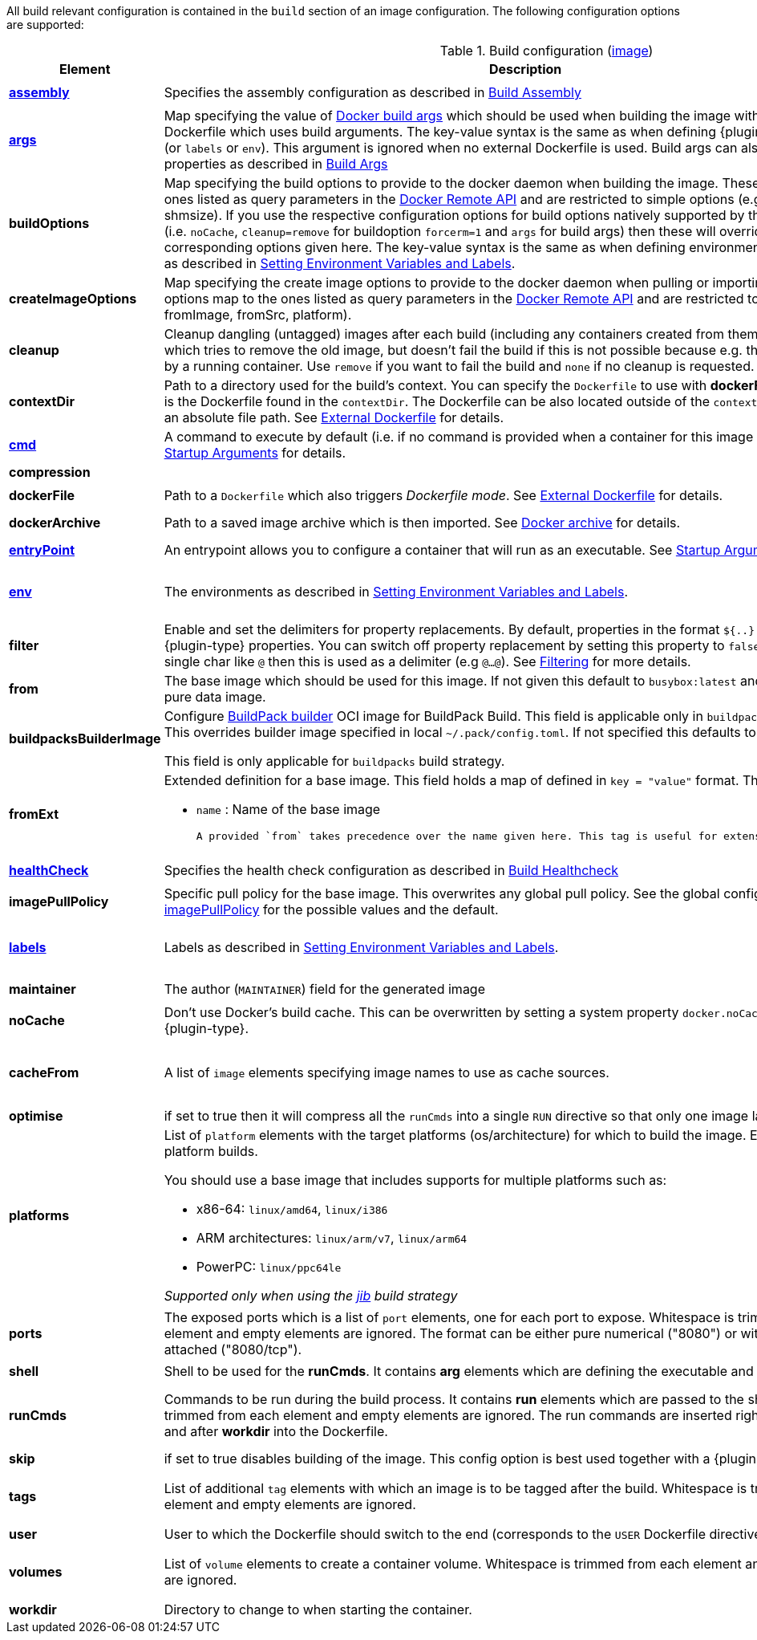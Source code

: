 All build relevant configuration is contained in the `build` section
of an image configuration. The following configuration options are supported:

[[config-image-build]]
.Build configuration (<<config-image, image>>)
[cols="1,5,1"]
|===
| Element | Description | Property

| <<config-image-build-assembly, *assembly*>>
| Specifies the assembly configuration as described in <<config-image-build-assembly,Build Assembly>>
| `jkube.container-image.assembly.xxx`

| <<property-buildargs, *args*>>
| Map specifying the value of https://docs.docker.com/engine/reference/commandline/build/#set-build-time-variables-build-arg[Docker build args]
which should be used when building the image with an external Dockerfile which uses build arguments. The key-value syntax is the same as when defining {plugin-type} properties (or `labels` or `env`).
This argument is ignored when no external Dockerfile is used. Build args can also be specified as properties as
described in <<property-buildargs,Build Args>>
| `jkube.container-image.args`

| *buildOptions*
| Map specifying the build options to provide to the docker daemon when building the image. These options map to the ones listed as query parameters in the
https://docs.docker.com/engine/reference/api/docker_remote_api_v1.24/#build-image-from-a-dockerfile[Docker Remote API] and are restricted to simple options
(e.g.: memory, shmsize). If you use the respective configuration options for build options natively supported by the build configuration (i.e. `noCache`, `cleanup=remove` for buildoption `forcerm=1` and `args` for build args) then these will override any corresponding options given here. The key-value syntax is the same as when defining environment variables or labels as described in <<misc-env,Setting Environment Variables and Labels>>.
| `jkube.container-image.buildOptions`

| *createImageOptions*
| Map specifying the create image options to provide to the docker daemon when pulling or
  importing an image.
  These options map to the ones listed as query parameters in the
  https://docs.docker.com/engine/api/v1.41/#operation/ImageCreate[Docker Remote API] and are
  restricted to simple options (e.g.: fromImage, fromSrc, platform).
| `jkube.container-image.createImageOptions`

| *cleanup*
| Cleanup dangling (untagged) images after each build (including any containers created from them). Default is `try` which tries to remove the old image, but doesn't fail the build if this is not possible because e.g. the image is still used by a running container. Use `remove` if you want to fail the build and `none` if no cleanup is requested.
| `jkube.container-image.cleanup`

| [[context-dir]]*contextDir*
| Path to a directory used for the build's context. You can specify the `Dockerfile` to use with *dockerFile*, which by default is the Dockerfile found in the `contextDir`. The Dockerfile can be also located outside of the `contextDir`, if provided with an absolute file path. See <<external-dockerfile, External Dockerfile>> for details.
| `jkube.container-image.contextDir`

| <<misc-startup, *cmd*>>
| A command to execute by default (i.e. if no command is provided when a container for this image is started). See <<misc-startup,Startup Arguments>> for details.
| `jkube.container-image.cmd`

| *compression*
|
ifeval::["{plugin-type}" == "gradle"]
The compression mode how the build archive is transmitted to the docker daemon (`{task-prefix}Build`) and how docker build archives are attached to this build as sources. The value can be `none` (default), `gzip` or `bzip2`.
endif::[]
ifeval::["{plugin-type}" == "maven"]
The compression mode how the build archive is transmitted to the docker daemon (`{goal-prefix}:build`) and how docker build archives are attached to this build as sources. The value can be `none` (default), `gzip` or `bzip2`.
endif::[]
|

| *dockerFile*
| Path to a `Dockerfile` which also triggers _Dockerfile mode_. See <<external-dockerfile, External Dockerfile>> for details.
| `jkube.container-image.dockerFile`

| *dockerArchive*
| Path to a saved image archive which is then imported. See <<external-dockerfile, Docker archive>> for details.
| `jkube.container-image.dockerArchive`

| <<misc-startup, *entryPoint*>>
| An entrypoint allows you to configure a container that will run as an executable. See <<misc-startup,Startup Arguments>> for details.
| `jkube.container-image.entrypoint`

| <<misc-env, *env*>>
| The environments as described in <<misc-env,Setting Environment Variables and Labels>>.
| `jkube.container-image.env`

  e.g. `jkube.container-image.env.FOO=bar`

| *filter*
| Enable and set the delimiters for property replacements. By default, properties in the format `${..}` are replaced with {plugin-type} properties. You can switch off property replacement by setting this property to `false`. When using a single char like `@` then this is used as a delimiter (e.g `@...@`). See <<build-filtering, Filtering>> for more details.
| `jkube.container-image.filter`

| [[build-config-from]]*from*
| The base image which should be used for this image. If not given this default to `busybox:latest` and is suitable for a pure data image.
ifeval::["{task-prefix}" == "oc"]
In case of an <<build-openshift,S2I Binary build>> this parameter specifies the S2I Builder Image to use, which by default is `fabric8/s2i-java:latest`. See also <<build-config-from-ext,from-ext>> how to add additional properties for the base image.
endif::[]
ifeval::["{goal-prefix}" == "oc"]
In case of an <<build-openshift,S2I Binary build>> this parameter specifies the S2I Builder Image to use, which by default is `fabric8/s2i-java:latest`. See also <<build-config-from-ext,from-ext>> how to add additional properties for the base image.
endif::[]
| `jkube.container-image.from`

| *buildpacksBuilderImage*
|  Configure https://buildpacks.io/docs/for-platform-operators/concepts/builder/[BuildPack builder] OCI image for BuildPack Build. This field is applicable only in `buildpacks` build strategy. This overrides builder image specified in local `~/.pack/config.toml`. If not specified this defaults to `null`.

  This field is only applicable for `buildpacks` build strategy.
| `jkube.container-image.buildpacksBuilderImage`

| [[build-config-from-ext]]**fromExt**
a| Extended definition for a base image. This field holds a map of defined in `key = "value"` format. The known keys are:

* `name` : Name of the base image
ifeval::["{task-prefix}" == "oc"]
* `kind` : Kind of the reference to the builder image when in S2I build mode. By default its `ImageStreamTag` but can be also `ImageStream`. An alternative would be `DockerImage`
* `namespace` : Namespace where this builder image lives.
endif::[]
ifeval::["{goal-prefix}" == "oc"]
* `kind` : Kind of the reference to the builder image when in S2I build mode. By default its `ImageStreamTag` but can be also `ImageStream`. An alternative would be `DockerImage`
* `namespace` : Namespace where this builder image lives.
endif::[]

  A provided `from` takes precedence over the name given here. This tag is useful for extensions of this plugin.
| `jkube.container-image.fromExt`

| <<config-image-build-healthcheck, *healthCheck*>>
| Specifies the health check configuration as described in <<config-image-build-healthcheck,Build Healthcheck>>
| `jkube.container-image.healthcheck.xxx`

| *imagePullPolicy*
| Specific pull policy for the base image. This overwrites any global pull policy.
See the global configuration option <<image-pull-policy, imagePullPolicy>> for the possible values and the default.
| `jkube.container-image.imagePullPolicy`

| <<misc-env, *labels*>>
| Labels  as described in <<misc-env,Setting Environment Variables and Labels>>.
| `jkube.container-image.labels`

  e.g. `jkube.container-image.label.foo=bar`

| *maintainer*
| The author (`MAINTAINER`) field for the generated image
| `jkube.container-image.maintainer`

| *noCache*
| Don't use Docker's build cache. This can be overwritten by setting a system property `docker.noCache` when running {plugin-type}.
| `jkube.container-image.nocache`

| *cacheFrom*
| A list of `image` elements specifying image names to use as cache sources.
| `jkube.container-image.cachefrom`

  e.g. `jkube.container-image.cachefrom.1=my-cache-image:0.0.1`

| *optimise*
| if set to true then it will compress all the `runCmds` into a single `RUN` directive so that only one image layer is created.
| `jkube.container-image.optimise`

| *platforms*
a| List of `platform` elements with the target platforms (os/architecture) for which to build the image. Enables multi-platform builds.

You should use a base image that includes supports for multiple platforms such as:

- x86-64: `linux/amd64`, `linux/i386`
- ARM architectures: `linux/arm/v7`, `linux/arm64`
- PowerPC: `linux/ppc64le`

_Supported only when using the <<integrations.jib, jib>> build strategy_
| `jkube.container-image.platforms`

| *ports*
| The exposed ports which is a list of `port` elements, one for each port to expose. Whitespace is trimmed from each element and empty elements are ignored. The format can be either pure numerical ("8080") or with the protocol attached ("8080/tcp").
| `jkube.container-image.ports`

  e.g. `jkube.container-image.ports.1=8080`

| *shell*
| Shell to be used for the *runCmds*. It contains *arg* elements which are defining the executable and its params.
| `jkube.container-image.shell`

| *runCmds*
| Commands to be run during the build process. It contains *run* elements which are passed to the shell. Whitespace is trimmed from each element and empty elements are ignored. The run commands are inserted right after the assembly and after *workdir* into the Dockerfile.
| `jkube.container-image.runCmds`

  e.g. `jkube.container-image.runCmds.1=groupadd -r appUser`

| *skip*
| if set to true disables building of the image. This config option is best used together with a {plugin-type} property
| `jkube.container-image.skip`

| *tags*
| List of additional `tag` elements with which an image is to be tagged after the build. Whitespace is trimmed from each element and empty elements are ignored.
| `jkube.container-image.tags`

  e.g. `jkube.container-image.tags.1=latest`

| *user*
| User to which the Dockerfile should switch to the end (corresponds to the `USER` Dockerfile directive).
| `jkube.container-image.user`

| *volumes*
| List of `volume` elements to create a container volume. Whitespace is trimmed from each element and empty elements are ignored.
| `jkube.container-image.volumes`

  e.g. `jkube.container-image.volumes.1=/path/to/expose`

| *workdir*
| Directory to change to when starting the container.
| `jkube.container-image.workdir`
|===


ifeval::["{plugin-type}" == "maven"]
From this configuration this Plugin creates an in-memory Dockerfile,
copies over the assembled files and calls the Docker daemon via its
remote API.

.Example
[source,xml,indent=0,subs="verbatim,quotes,attributes"]
----
<build>
  <from>java:8u40</from>
  <maintainer>john.doe@example.com</maintainer>
  <tags>
    <tag>latest</tag>
    <tag>${project.version}</tag>
  </tags>
  <ports>
    <port>8080</port>
  </ports>
  <volumes>
    <volume>/path/to/expose</volume>
  </volumes>
  <buildOptions>
    <shmsize>2147483648</shmsize>
  </buildOptions>

  <shell>
    <exec>
      <arg>/bin/sh</arg>
      <arg>-c</arg>
    </exec>
  </shell>
  <runCmds>
    <run>groupadd -r appUser</run>
    <run>useradd -r -g appUser appUser</run>
  </runCmds>

  <entryPoint>
    <!-- exec form for ENTRYPOINT -->
    <exec>
      <arg>java</arg>
      <arg>-jar</arg>
      <arg>/opt/demo/server.jar</arg>
    </exec>
  </entryPoint>

  <assembly>
    <mode>dir</mode>
    <targetDir>/opt/demo</targetDir>
  </assembly>
</build>
----

In order to see the individual build steps you can switch on `verbose` mode either by setting the property
`jkube.docker.verbose` or by using `<verbose>true</verbose>` in the <<build-goal-configuration,Build Goal configuration>>
endif::[]
